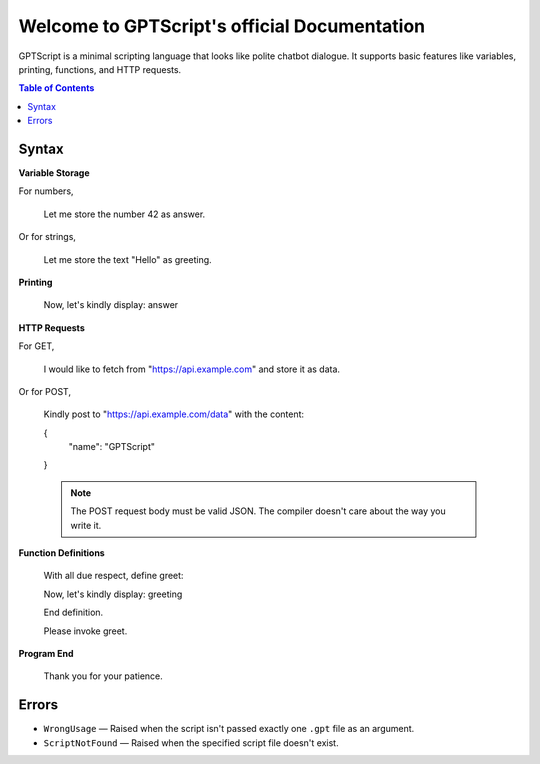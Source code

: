Welcome to GPTScript's official Documentation
=============================================

GPTScript is a minimal scripting language that looks like polite chatbot dialogue. It supports basic features like variables, printing, functions, and HTTP requests.

.. contents:: Table of Contents
   :depth: 2
   :local:

Syntax
------

**Variable Storage**

For numbers,

    Let me store the number 42 as answer.

Or for strings,

    Let me store the text "Hello" as greeting.

**Printing**

    Now, let's kindly display: answer

**HTTP Requests**

For GET,

    I would like to fetch from "https://api.example.com" and store it as data.

Or for POST,

    Kindly post to "https://api.example.com/data" with the content:

    {
        "name": "GPTScript"
    }

    .. note::

       The POST request body must be valid JSON. The compiler doesn't care about the way you write it.

**Function Definitions**

    With all due respect, define greet:

    Now, let's kindly display: greeting

    End definition.

    Please invoke greet.

**Program End**

    Thank you for your patience.

Errors
------

* ``WrongUsage`` — Raised when the script isn't passed exactly one ``.gpt`` file as an argument.
* ``ScriptNotFound`` — Raised when the specified script file doesn't exist.
